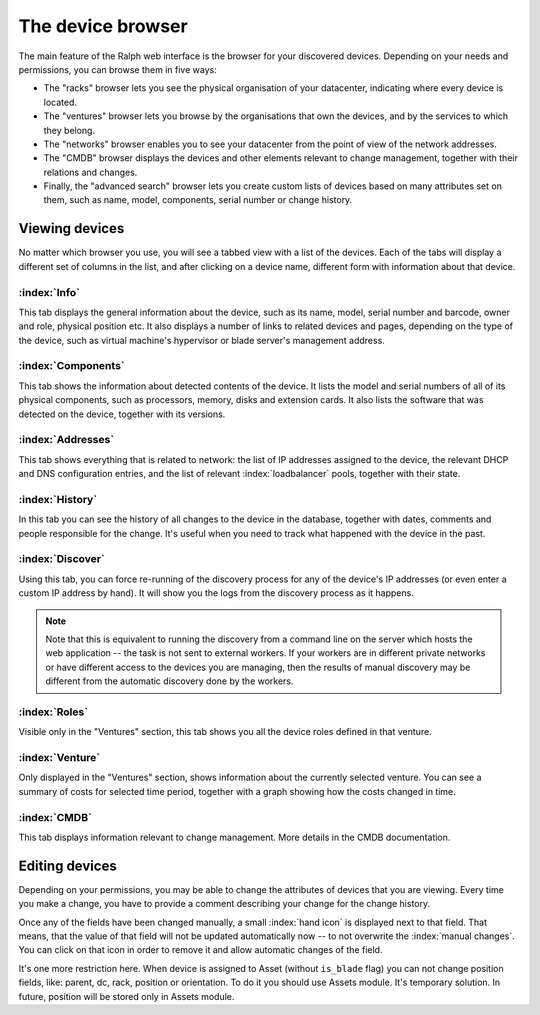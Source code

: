 The device browser
==================

The main feature of the Ralph web interface is the browser for your discovered
devices. Depending on your needs and permissions, you can browse them
in five ways:

* The "racks" browser lets you see the physical organisation of your
  datacenter, indicating where every device is located.
* The "ventures" browser lets you browse by the organisations that own
  the devices, and by the services to which they belong.
* The "networks" browser enables you to see your datacenter from the
  point of view of the network addresses.
* The "CMDB" browser displays the devices and other elements relevant to
  change management, together with their relations and changes.
* Finally, the "advanced search" browser lets you create custom lists of
  devices based on many attributes set on them, such as name, model,
  components, serial number or change history.

Viewing devices
***************

No matter which browser you use, you will see a tabbed view with a list of the
devices. Each of the tabs will display a different set of columns in the list,
and after clicking on a device name, different form with information about that
device.

:index:`Info`
-------------

This tab displays the general information about the device, such as its name,
model, serial number and barcode, owner and role, physical position etc. It
also displays a number of links to related devices and pages, depending on the
type of the device, such as virtual machine's hypervisor or blade server's
management address.

:index:`Components`
-------------------

This tab shows the information about detected contents of the device.
It lists the model and serial numbers of all of its physical components,
such as processors, memory, disks and extension cards. It also lists the
software that was detected on the device, together with its versions.


:index:`Addresses`
------------------

This tab shows everything that is related to network: the list of IP addresses
assigned to the device, the relevant DHCP and DNS configuration entries, and
the list of relevant :index:`loadbalancer` pools, together with their state.

:index:`History`
----------------

In this tab you can see the history of all changes to the device in the
database, together with dates, comments and people responsible for the change.
It's useful when you need to track what happened with the device in the past.

:index:`Discover`
-----------------

Using this tab, you can force re-running of the discovery process for any of
the device's IP addresses (or even enter a custom IP address by hand). It will
show you the logs from the discovery process as it happens.

.. Note::
    Note that this is equivalent to running the discovery from a command line
    on the server which hosts the web application -- the task is not sent to
    external workers. If your workers are in different private networks or have
    different access to the devices you are managing, then the results of
    manual discovery may be different from the automatic discovery done by the
    workers.

:index:`Roles`
--------------

Visible only in the "Ventures" section, this tab shows you all the device roles
defined in that venture.

:index:`Venture`
----------------

Only displayed in the "Ventures" section, shows information about the currently
selected venture. You can see a summary of costs for selected time period,
together with a graph showing how the costs changed in time.


:index:`CMDB`
-------------

This tab displays information relevant to change management. More details in the
CMDB documentation.


Editing devices
***************

Depending on your permissions, you may be able to change the attributes of
devices that you are viewing. Every time you make a change, you have to
provide a comment describing your change for the change history.

Once any of the fields have been changed manually, a small :index:`hand icon`
is displayed next to that field. That means, that the value of that field will
not be updated automatically now -- to not overwrite the :index:`manual
changes`.  You can click on that icon in order to remove it and allow automatic
changes of the field.

It's one more restriction here. When device is assigned to Asset (without
``is_blade`` flag) you can not change position fields, like: parent, dc, rack,
position or orientation. To do it you should use Assets module. It's temporary
solution. In future, position will be stored only in Assets module.
